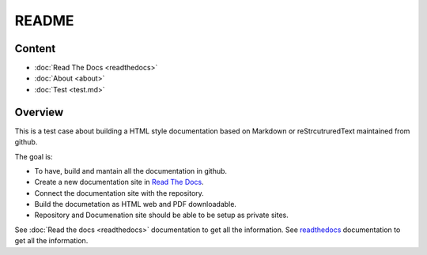 README
======

Content
-------
* :doc:`Read The Docs <readthedocs>`
* :doc:`About <about>`
* :doc:`Test <test.md>`

Overview
--------
This is a test case about building a HTML style documentation based on Markdown or reStrcutruredText maintained from github.

The goal is:

* To have, build and mantain all the documentation in github.
* Create a new documentation site in `Read The Docs <https://readthedocs.org>`_.
* Connect the documentation site with the repository.
* Build the documetation as HTML web and PDF downloadable.
* Repository and Documenation site should be able to be setup as private sites.

See :doc:`Read the docs <readthedocs>` documentation to get all the information.
See `readthedocs`_ documentation to get all the information.

.. _readthedocs: readthedocs.rst
